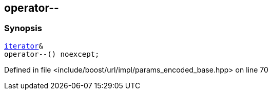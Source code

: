 :relfileprefix: ../../../../
[#16C0050299AC1C34EB12DB54ADCFAB6121D7A1E7]
== operator--



=== Synopsis

[source,cpp,subs="verbatim,macros,-callouts"]
----
xref:reference/boost/urls/params_encoded_base/iterator.adoc[iterator]&
operator--() noexcept;
----

Defined in file <include/boost/url/impl/params_encoded_base.hpp> on line 70

